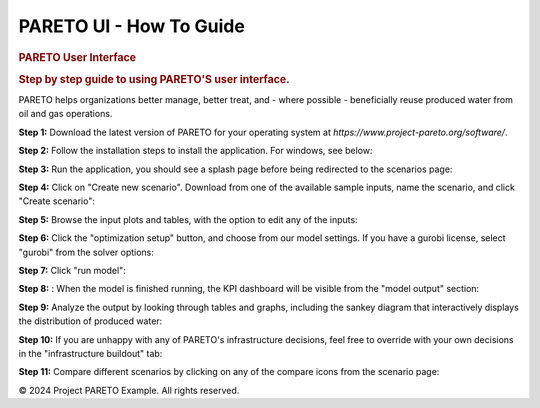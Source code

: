========================
PARETO UI - How To Guide
========================

.. container::

   .. container:: left-sidebar

   .. container:: main-content

      .. rubric:: PARETO User Interface
         :name: pareto-user-interface
         :class: text-header

      .. rubric:: Step by step guide to using PARETO'S user interface.
         :name: step-by-step-guide-to-using-paretos-user-interface.
         :class: text-header

      PARETO helps organizations better manage, better treat, and -
      where possible - beneficially reuse produced water from oil and
      gas operations.

      .. container:: step-by-step-content

         **Step 1:** Download the latest version of PARETO for your
         operating system at *https://www.project-pareto.org/software/*.

         .. container:: screenshot-div

            |software-website|

         **Step 2:** Follow the installation steps to install the
         application. For windows, see below:

         .. container:: screenshot-div

            |windows-installer|

         **Step 3:** Run the application, you should see a splash page
         before being redirected to the scenarios page:

         .. container:: screenshot-div

            |scenarios-page|

         **Step 4:** Click on "Create new scenario". Download from one
         of the available sample inputs, name the scenario, and click
         "Create scenario":

         .. container:: screenshot-div

            |create-scenario|

         **Step 5:** Browse the input plots and tables, with the option
         to edit any of the inputs:

         .. container:: screenshot-div

            |input-page|

         **Step 6:** Click the "optimization setup" button, and choose
         from our model settings. If you have a gurobi license, select
         "gurobi" from the solver options:

         .. container:: screenshot-div

            |model-settings|

         **Step 7:** Click "run model":

         .. container:: screenshot-div

            |running-model|

         **Step 8:** : When the model is finished running, the KPI
         dashboard will be visible from the "model output" section:

         .. container:: screenshot-div

            |kpi-dashboard.|

         **Step 9:** Analyze the output by looking through tables and
         graphs, including the sankey diagram that interactively
         displays the distribution of produced water:

         .. container:: screenshot-div

            |sankey-diagram|

         **Step 10:** If you are unhappy with any of PARETO's
         infrastructure decisions, feel free to override with your own
         decisions in the "infrastructure buildout" tab:

         .. container:: screenshot-div

            |infrastructure-override|

         **Step 11:** Compare different scenarios by clicking on any of
         the compare icons from the scenario page:

         .. container:: screenshot-div

            |scenario-comparison|

   .. container:: right-sidebar

.. container:: footer

   © 2024 Project PARETO Example. All rights reserved.

.. |software-website| image:: ./img/software-website.png
   :class: screenshot
.. |windows-installer| image:: ./img/windows-installer.png
   :class: screenshot
.. |scenarios-page| image:: ./img/scenarios-page.png
   :class: screenshot
.. |create-scenario| image:: ./img/create-scenario.png
   :class: screenshot
.. |input-page| image:: ./img/input-page.png
   :class: screenshot
.. |model-settings| image:: ./img/model-settings.png
   :class: screenshot
.. |running-model| image:: ./img/running-model.png
   :class: screenshot
.. |kpi-dashboard.| image:: ./img/kpi-dashboard.png
   :class: screenshot
.. |sankey-diagram| image:: ./img/sankey-diagram.png
   :class: screenshot
.. |infrastructure-override| image:: ./img/infrastructure-override.png
   :class: screenshot
.. |scenario-comparison| image:: ./img/scenario-comparison.png
   :class: screenshot
